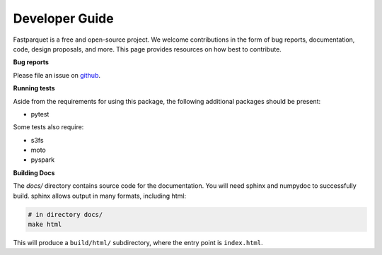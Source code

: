 Developer Guide
===============

Fastparquet is a free and open-source project.
We welcome contributions in the form of bug reports, documentation, code, design proposals, and more.
This page provides resources on how best to contribute.

**Bug reports**

Please file an issue on `github <https://github.com/dask/fastparquet/>`_.

**Running tests**

Aside from the requirements for using this package, the following additional
packages should be present:

- pytest

Some tests also require:

- s3fs
- moto
- pyspark

**Building Docs**

The *docs/* directory contains source code for the documentation. You will
need sphinx and numpydoc to successfully build. sphinx allows output in
many formats, including html:

.. code-block:: bash

    # in directory docs/
    make html

This will produce a ``build/html/`` subdirectory, where the entry point is
``index.html``.
